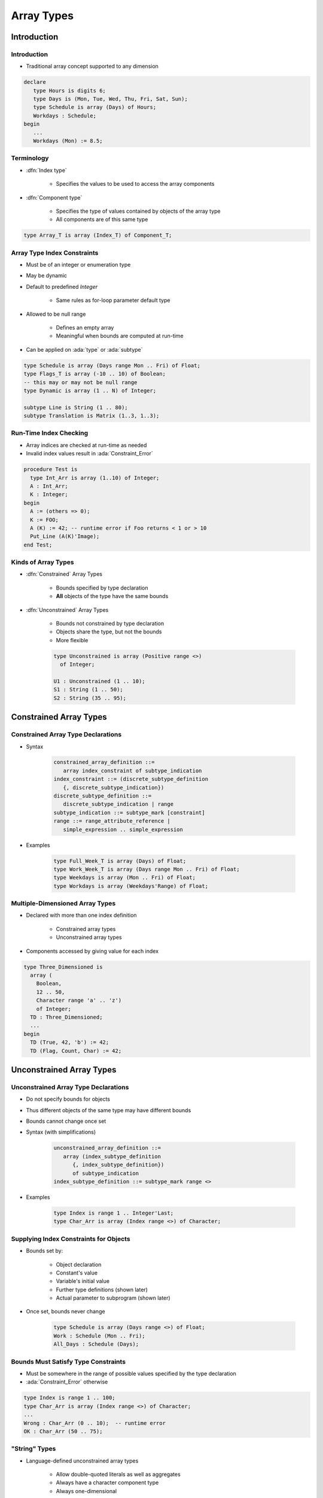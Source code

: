 *************
Array Types
*************

..
    Coding language

.. role:: ada(code)
    :language: Ada

.. role:: C(code)
    :language: C

.. role:: cpp(code)
    :language: C++

..
    Math symbols

.. |rightarrow| replace:: :math:`\rightarrow`
.. |forall| replace:: :math:`\forall`
.. |exists| replace:: :math:`\exists`
.. |equivalent| replace:: :math:`\iff`
.. |le| replace:: :math:`\le`
.. |ge| replace:: :math:`\ge`
.. |lt| replace:: :math:`<`
.. |gt| replace:: :math:`>`

..
    Miscellaneous symbols

.. |checkmark| replace:: :math:`\checkmark`

==============
Introduction
==============

--------------
Introduction
--------------

* Traditional array concept supported to any dimension

.. code:: Ada

   declare
      type Hours is digits 6;
      type Days is (Mon, Tue, Wed, Thu, Fri, Sat, Sun);
      type Schedule is array (Days) of Hours;
      Workdays : Schedule;
   begin
      ...
      Workdays (Mon) := 8.5;

-------------
Terminology
-------------

* :dfn:`Index type`

   - Specifies the values to be used to access the array components

* :dfn:`Component type`

   - Specifies the type of values contained by objects of the array type
   - All components are of this same type

.. code:: Ada

   type Array_T is array (Index_T) of Component_T;

------------------------------
Array Type Index Constraints
------------------------------

* Must be of an integer or enumeration type
* May be dynamic
* Default to predefined `Integer`

   - Same rules as for-loop parameter default type

* Allowed to be null range

   - Defines an empty array
   - Meaningful when bounds are computed at run-time

* Can be applied on :ada:`type` or :ada:`subtype`

.. code:: Ada

   type Schedule is array (Days range Mon .. Fri) of Float;
   type Flags_T is array (-10 .. 10) of Boolean;
   -- this may or may not be null range
   type Dynamic is array (1 .. N) of Integer;

   subtype Line is String (1 .. 80);
   subtype Translation is Matrix (1..3, 1..3);

-------------------------
Run-Time Index Checking
-------------------------

* Array indices are checked at run-time as needed
* Invalid index values result in :ada:`Constraint_Error`

.. code:: Ada

   procedure Test is
     type Int_Arr is array (1..10) of Integer;
     A : Int_Arr;
     K : Integer;
   begin
     A := (others => 0);
     K := FOO;
     A (K) := 42; -- runtime error if Foo returns < 1 or > 10
     Put_Line (A(K)'Image);
   end Test;

----------------------
Kinds of Array Types
----------------------

* :dfn:`Constrained` Array Types

   - Bounds specified by type declaration
   - **All** objects of the type have the same bounds

* :dfn:`Unconstrained` Array Types

   - Bounds not constrained by type declaration
   - Objects share the type, but not the bounds
   - More flexible

   .. code:: Ada

      type Unconstrained is array (Positive range <>)
        of Integer;

      U1 : Unconstrained (1 .. 10);
      S1 : String (1 .. 50);
      S2 : String (35 .. 95);

=========================
Constrained Array Types
=========================

-------------------------------------
Constrained Array Type Declarations
-------------------------------------

* Syntax

      .. code:: Ada

         constrained_array_definition ::=
            array index_constraint of subtype_indication
         index_constraint ::= (discrete_subtype_definition
            {, discrete_subtype_indication})
         discrete_subtype_definition ::=
            discrete_subtype_indication | range
         subtype_indication ::= subtype_mark [constraint]
         range ::= range_attribute_reference |
            simple_expression .. simple_expression

* Examples

   .. code:: Ada

      type Full_Week_T is array (Days) of Float;
      type Work_Week_T is array (Days range Mon .. Fri) of Float;
      type Weekdays is array (Mon .. Fri) of Float;
      type Workdays is array (Weekdays'Range) of Float;

----------------------------------
Multiple-Dimensioned Array Types
----------------------------------

.. container:: columns

 .. container:: column

    * Declared with more than one index definition

       - Constrained array types
       - Unconstrained array types

    * Components accessed by giving value for each index

 .. container:: column

   .. container:: latex_environment small

    .. code:: Ada

       type Three_Dimensioned is
         array (
           Boolean,
           12 .. 50,
           Character range 'a' .. 'z')
           of Integer;
         TD : Three_Dimensioned;
         ...
       begin
         TD (True, 42, 'b') := 42;
         TD (Flag, Count, Char) := 42;

===========================
Unconstrained Array Types
===========================

---------------------------------------
Unconstrained Array Type Declarations
---------------------------------------

* Do not specify bounds for objects
* Thus different objects of the same type may have different bounds
* Bounds cannot change once set
* Syntax (with simplifications)

   .. code:: Ada

      unconstrained_array_definition ::=
         array (index_subtype_definition
            {, index_subtype_definition})
            of subtype_indication
      index_subtype_definition ::= subtype_mark range <>

* Examples

   .. code:: Ada

      type Index is range 1 .. Integer'Last;
      type Char_Arr is array (Index range <>) of Character;

-----------------------------------------
Supplying Index Constraints for Objects
-----------------------------------------

* Bounds set by:

   - Object declaration
   - Constant's value
   - Variable's initial value
   - Further type definitions (shown later)
   - Actual parameter to subprogram (shown later)

* Once set, bounds never change

   .. code:: Ada

      type Schedule is array (Days range <>) of Float;
      Work : Schedule (Mon .. Fri);
      All_Days : Schedule (Days);

---------------------------------------
Bounds Must Satisfy Type Constraints
---------------------------------------

* Must be somewhere in the range of possible values specified by the type declaration
* :ada:`Constraint_Error` otherwise

.. code:: Ada

   type Index is range 1 .. 100;
   type Char_Arr is array (Index range <>) of Character;
   ...
   Wrong : Char_Arr (0 .. 10);  -- runtime error
   OK : Char_Arr (50 .. 75);

----------------
"String" Types
----------------

* Language-defined unconstrained array types

   - Allow double-quoted literals as well as aggregates
   - Always have a character component type
   - Always one-dimensional

* Language defines various types

   - `String`, with `Character` as component

      .. code:: Ada

         subtype Positive is Integer range 1 .. Integer'Last;
         type String is array (Positive range <>) of Character;

   - `Wide_String`, with `Wide_Character` as component
   - `Wide_Wide_String`, with `Wide_Wide_Character` as component

     - Ada 2005 and later

* Can be defined by applications too

============
Attributes
============

------------------
Array Attributes
------------------

* Return info about array index bounds

   :O'Length: number of array components
   :O'First: value of lower index bound
   :O'Last: value of upper index bound
   :O'Range: another way of saying :ada:`T'First` .. :ada:`T'Last`

* Meaningfully applied to constrained array types

   - Only constrained array types provide index bounds
   - Returns index info specified by the type (hence all such objects)

* Meaningfully applied to array objects

   - Returns index info for the object
   - Especially useful for objects of unconstrained array types

============
Operations
============

-------------------------
Object-Level Operations
-------------------------

* Assignment of array objects

   .. code:: Ada

      A := B;

* Equality and inequality

   .. code:: Ada

      if A = B then

* Conversions

   .. code:: Ada

      C := Foo (B);

   - Component types must be the same type
   - Index types must be the same or convertible
   - Dimensionality must be the same
   - Bounds must be compatible (not necessarily equal)

-------------------------------
Extra Object-Level Operations
-------------------------------

* *Only for 1-dimensional arrays!*
* Concatenation

   .. code:: Ada

      type String_Type is array
        (Integer range <>) of Character;
      A : constant String_Type := "foo";
      B : constant String_Type := "bar";
      C : constant String_Type := A & B;
      -- C now contains "foobar"

* Relational (for discrete component types)
* Logical (for Boolean component type)
* Slicing

   - Portion of array

---------
Slicing
---------

* Contiguous subsection of an array
* On any **one-dimensional** array type

  - Any component type

.. code:: Ada

   procedure Test is
     S1 : String (1 .. 9) := "Hi Adam!!";
     S2 : String := "We love    !";
   begin
     S2 (9..11) := S1 (4..6);
     Put_Line (S2);
   end Test;

Result: ``We love Ada!``

----------------------------------
Array Component For-Loop Example
----------------------------------

* Given an array

   .. code:: Ada

        Primes : constant array (1 .. 5) of Integer :=
           (2, 3, 5, 7, 11);

* Component-based looping would look like

   .. code:: Ada

      for P of Primes loop
         Put_Line (Integer'Image (P));
      end loop;

* While index-based looping would look like

   .. code:: Ada

      for P in Primes'range loop
         Put_Line (Integer'Image (Primes(P)));
      end loop;

============
Aggregates
============

-----------------------------
Aggregate "Positional" Form
-----------------------------

* Specifies array component values explicitly
* Uses implicit ascending index values

.. code:: Ada

   type Days is (Mon, Tue, Wed, Thu, Fri, Sat, Sun);
   type Working is array (Days) of Boolean;
   Week : Working;
   ...
   -- Saturday and Sunday are False, everything else true
   Week := (True, True, True, True, True, False, False);

------------------------
Aggregate "Named" Form
------------------------

* Explicitly specifies both index and corresponding component values
* Allows any order to be specified
* Ranges and choice lists are allowed (like case choices)

.. code:: Ada

   type Days is (Mon, Tue, Wed, Thu, Fri, Sat, Sun);
   type Working is array (Days) of Boolean;
   Week : Working;
   ...
   Week := (Sat => False, Sun => False, Mon..Fri => True);
   Week := (Sat | Sun => False, Mon..Fri => True);

-----------
 "Others"
-----------

* Indicates all components not yet assigned a value
* All remaining components get this single value
* Similar to case statement's :ada:`others`
* Can be used to apply defaults too

.. code:: Ada

   type Schedule is array (Days) of Float;
   Work : Schedule;
   Normal : constant Schedule := (8.0, 8.0, 8.0, 8.0, 8.0,
                                  others => 0.0);
